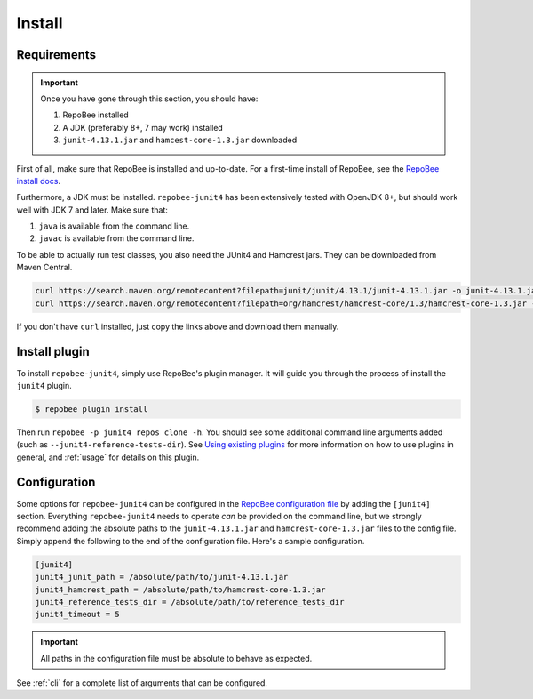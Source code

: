 .. _install:

Install
*******

Requirements
------------

.. Important::

   Once you have gone through this section, you should have:

   1. RepoBee installed
   2. A JDK (preferably 8+, 7 may work) installed
   3. ``junit-4.13.1.jar`` and ``hamcest-core-1.3.jar`` downloaded

First of all, make sure that RepoBee is installed and up-to-date. For a
first-time install of RepoBee, see the `RepoBee install docs`_.

Furthermore, a JDK must be installed. ``repobee-junit4`` has been extensively
tested with OpenJDK 8+, but should work well with JDK 7 and later. Make sure
that:

1. ``java`` is available from the command line.
2. ``javac`` is available from the command line.

To be able to actually run test classes, you also need the JUnit4 and Hamcrest
jars. They can be downloaded from Maven Central.

.. code-block:: bash

    curl https://search.maven.org/remotecontent?filepath=junit/junit/4.13.1/junit-4.13.1.jar -o junit-4.13.1.jar
    curl https://search.maven.org/remotecontent?filepath=org/hamcrest/hamcrest-core/1.3/hamcrest-core-1.3.jar -o hamcrest-core-1.3.jar

If you don't have ``curl`` installed, just copy the links above and download
them manually.

Install plugin
--------------

To install ``repobee-junit4``, simply use RepoBee's plugin manager. It will
guide you through the process of install the ``junit4`` plugin.

.. code-block:: bash

    $ repobee plugin install

Then run ``repobee -p junit4 repos clone -h``. You should see some additional
command line arguments added (such as ``--junit4-reference-tests-dir``). See
`Using existing plugins`_ for more information on how to use plugins in
general, and :ref:`usage` for details on this plugin.

.. _config:

Configuration
-------------

Some options for ``repobee-junit4`` can be configured in the `RepoBee
configuration file`_ by adding the ``[junit4]`` section. Everything
``repobee-junit4`` needs to operate *can* be provided on the command line, but
we strongly recommend adding the absolute paths to the ``junit-4.13.1.jar`` and
``hamcrest-core-1.3.jar`` files to the config file. Simply append the following
to the end of the configuration file. Here's a sample configuration.

.. code-block:: bash

   [junit4]
   junit4_junit_path = /absolute/path/to/junit-4.13.1.jar
   junit4_hamcrest_path = /absolute/path/to/hamcrest-core-1.3.jar
   junit4_reference_tests_dir = /absolute/path/to/reference_tests_dir
   junit4_timeout = 5

.. important::

   All paths in the configuration file must be absolute to behave as expected.

See :ref:`cli` for a complete list of arguments that can be configured.

.. _RepoBee install docs: https://repobee.readthedocs.io/en/latest/install.html
.. _RepoBee configuration file: https://repobee.readthedocs.io/en/latest/configuration.html#configuration-file
.. _Using existing plugins: https://repobee.readthedocs.io/en/latest/plugins.html#using-existing-plugins
